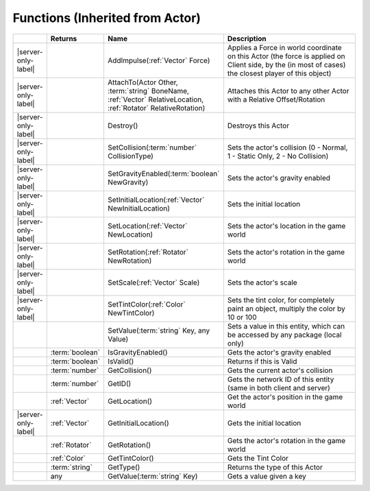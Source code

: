Functions (Inherited from Actor)
~~~~~~~~~~~~~~~~~~~~~~~~~~~~~~~~

.. list-table:: 
  :widths: 5 10 35 50

  * - 
    - **Returns**
    - **Name**
    - **Description**

  * - |server-only-label|
    - 
    - AddImpulse(:ref:`Vector` Force)
    - Applies a Force in world coordinate on this Actor (the force is applied on Client side, by the (in most of cases) the closest player of this object)

  * - |server-only-label|
    - 
    - AttachTo(Actor Other, :term:`string` BoneName, :ref:`Vector` RelativeLocation, :ref:`Rotator` RelativeRotation)
    - Attaches this Actor to any other Actor with a Relative Offset/Rotation

  * - |server-only-label|
    - 
    - Destroy()
    - Destroys this Actor

  * - |server-only-label|
    - 
    - SetCollision(:term:`number` CollisionType)
    - Sets the actor's collision (0 - Normal, 1 - Static Only, 2 - No Collision)

  * - |server-only-label|
    - 
    - SetGravityEnabled(:term:`boolean` NewGravity)
    - Sets the actor's gravity enabled

  * - |server-only-label|
    - 
    - SetInitialLocation(:ref:`Vector` NewInitialLocation)
    - Sets the initial location

  * - |server-only-label|
    - 
    - SetLocation(:ref:`Vector` NewLocation)
    - Sets the actor's location in the game world

  * - |server-only-label|
    - 
    - SetRotation(:ref:`Rotator` NewRotation)
    - Sets the actor's rotation in the game world

  * - |server-only-label|
    - 
    - SetScale(:ref:`Vector` Scale)
    - Sets the actor's scale

  * - |server-only-label|
    - 
    - SetTintColor(:ref:`Color` NewTintColor)
    - Sets the tint color, for completely paint an object, multiply the color by 10 or 100

  * - 
    - 
    - SetValue(:term:`string` Key, any Value)
    - Sets a value in this entity, which can be accessed by any package (local only)

  * - 
    - :term:`boolean`
    - IsGravityEnabled()
    - Gets the actor's gravity enabled

  * - 
    - :term:`boolean`
    - IsValid()
    - Returns if this is Valid

  * - 
    - :term:`number`
    - GetCollision()
    - Gets the current actor's collision

  * - 
    - :term:`number`
    - GetID()
    - Gets the network ID of this entity (same in both client and server)

  * - 
    - :ref:`Vector`
    - GetLocation()
    - Get the actor's position in the game world

  * - |server-only-label|
    - :ref:`Vector`
    - GetInitialLocation()
    - Gets the initial location

  * - 
    - :ref:`Rotator`
    - GetRotation()
    - Gets the actor's rotation in the game world

  * - 
    - :ref:`Color`
    - GetTintColor()
    - Gets the Tint Color

  * - 
    - :term:`string`
    - GetType()
    - Returns the type of this Actor

  * - 
    - any
    - GetValue(:term:`string` Key)
    - Gets a value given a key